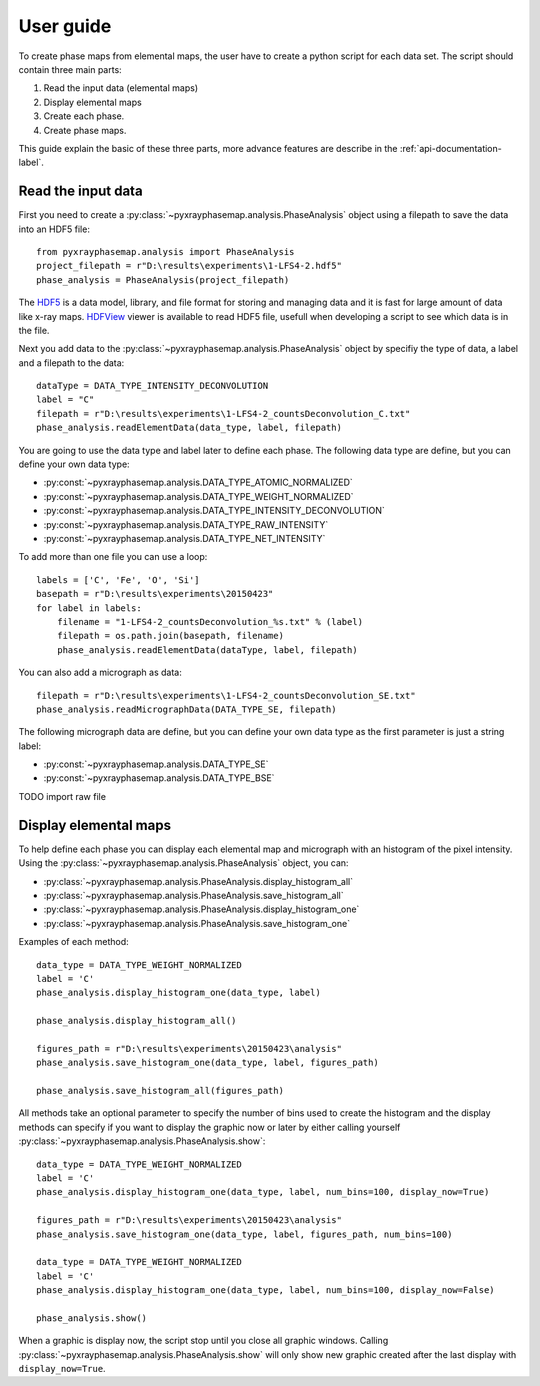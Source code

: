 User guide
==========

To create phase maps from elemental maps, the user have to create a python script for each data set.
The script should contain three main parts:

#. Read the input data (elemental maps)
#. Display elemental maps
#. Create each phase.
#. Create phase maps.

This guide explain the basic of these three parts, more advance features are describe in
the :ref:`api-documentation-label`.

Read the input data
-------------------

First you need to create a :py:class:`~pyxrayphasemap.analysis.PhaseAnalysis` object using a filepath to save
the data into an HDF5 file::

   from pyxrayphasemap.analysis import PhaseAnalysis
   project_filepath = r"D:\results\experiments\1-LFS4-2.hdf5"
   phase_analysis = PhaseAnalysis(project_filepath)

The `HDF5 <https://www.hdfgroup.org/HDF5>`_ is a data model, library, and file format for storing and managing
data and it is fast for large amount of data like x-ray maps. `HDFView <https://www.hdfgroup.org/products/java/release/download.html>`_
viewer is available to read HDF5 file, usefull when developing a script to see which data is in the file.

Next you add data to the :py:class:`~pyxrayphasemap.analysis.PhaseAnalysis` object by specifiy the type of data,
a label and a filepath to the data::

    dataType = DATA_TYPE_INTENSITY_DECONVOLUTION
    label = "C"
    filepath = r"D:\results\experiments\1-LFS4-2_countsDeconvolution_C.txt"
    phase_analysis.readElementData(data_type, label, filepath)

You are going to use the data type and label later to define each phase.
The following data type are define, but you can define your own data type:

* :py:const:`~pyxrayphasemap.analysis.DATA_TYPE_ATOMIC_NORMALIZED`
* :py:const:`~pyxrayphasemap.analysis.DATA_TYPE_WEIGHT_NORMALIZED`
* :py:const:`~pyxrayphasemap.analysis.DATA_TYPE_INTENSITY_DECONVOLUTION`
* :py:const:`~pyxrayphasemap.analysis.DATA_TYPE_RAW_INTENSITY`
* :py:const:`~pyxrayphasemap.analysis.DATA_TYPE_NET_INTENSITY`

To add more than one file you can use a loop::

    labels = ['C', 'Fe', 'O', 'Si']
    basepath = r"D:\results\experiments\20150423"
    for label in labels:
        filename = "1-LFS4-2_countsDeconvolution_%s.txt" % (label)
        filepath = os.path.join(basepath, filename)
        phase_analysis.readElementData(dataType, label, filepath)

You can also add a micrograph as data::

   filepath = r"D:\results\experiments\1-LFS4-2_countsDeconvolution_SE.txt"
   phase_analysis.readMicrographData(DATA_TYPE_SE, filepath)

The following micrograph data are define, but you can define your own data type as the first parameter is just
a string label:

* :py:const:`~pyxrayphasemap.analysis.DATA_TYPE_SE`
* :py:const:`~pyxrayphasemap.analysis.DATA_TYPE_BSE`

TODO import raw file

Display elemental maps
----------------------

To help define each phase you can display each elemental map and micrograph with an histogram of the pixel intensity.
Using the :py:class:`~pyxrayphasemap.analysis.PhaseAnalysis` object, you can:

* :py:class:`~pyxrayphasemap.analysis.PhaseAnalysis.display_histogram_all`
* :py:class:`~pyxrayphasemap.analysis.PhaseAnalysis.save_histogram_all`
* :py:class:`~pyxrayphasemap.analysis.PhaseAnalysis.display_histogram_one`
* :py:class:`~pyxrayphasemap.analysis.PhaseAnalysis.save_histogram_one`

Examples of each method::

    data_type = DATA_TYPE_WEIGHT_NORMALIZED
    label = 'C'
    phase_analysis.display_histogram_one(data_type, label)

    phase_analysis.display_histogram_all()

    figures_path = r"D:\results\experiments\20150423\analysis"
    phase_analysis.save_histogram_one(data_type, label, figures_path)

    phase_analysis.save_histogram_all(figures_path)

All methods take an optional parameter to specify the number of bins used to create the histogram and
the display methods can specify if you want to display the graphic now or later by either calling yourself
:py:class:`~pyxrayphasemap.analysis.PhaseAnalysis.show`::

    data_type = DATA_TYPE_WEIGHT_NORMALIZED
    label = 'C'
    phase_analysis.display_histogram_one(data_type, label, num_bins=100, display_now=True)

    figures_path = r"D:\results\experiments\20150423\analysis"
    phase_analysis.save_histogram_one(data_type, label, figures_path, num_bins=100)

    data_type = DATA_TYPE_WEIGHT_NORMALIZED
    label = 'C'
    phase_analysis.display_histogram_one(data_type, label, num_bins=100, display_now=False)

    phase_analysis.show()

When a graphic is display now, the script stop until you close all graphic windows. Calling :py:class:`~pyxrayphasemap.analysis.PhaseAnalysis.show`
will only show new graphic created after the last display with ``display_now=True``.
